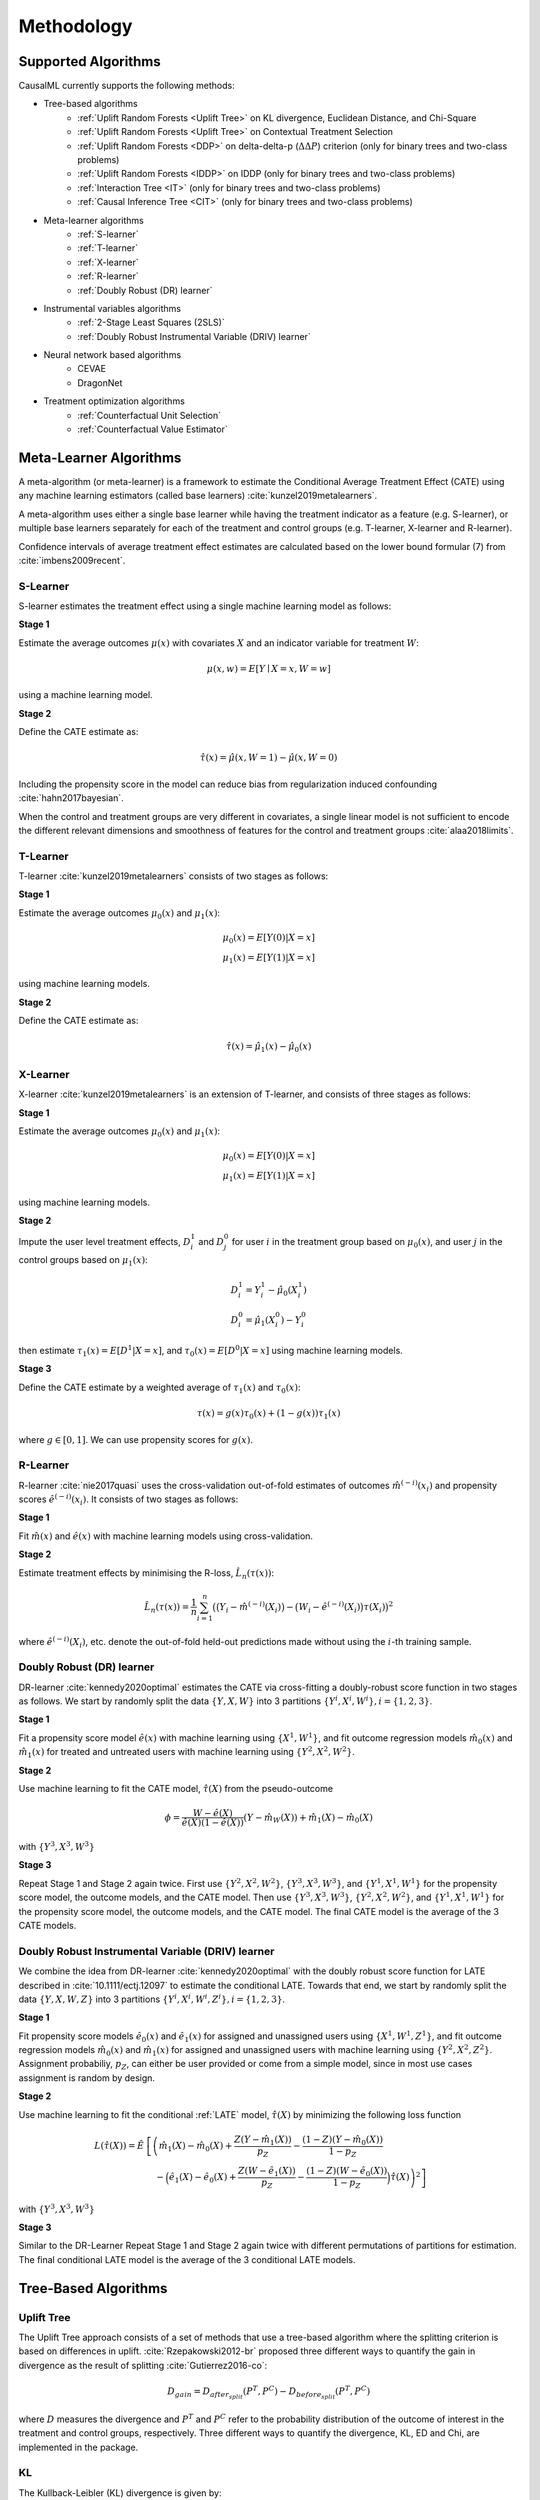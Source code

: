===========
Methodology
===========

Supported Algorithms
--------------------
CausalML currently supports the following methods:

- Tree-based algorithms
    - :ref:`Uplift Random Forests <Uplift Tree>` on KL divergence, Euclidean Distance, and Chi-Square
    - :ref:`Uplift Random Forests <Uplift Tree>` on Contextual Treatment Selection
    - :ref:`Uplift Random Forests <DDP>` on delta-delta-p (:math:`\Delta\Delta P`) criterion (only for binary trees and two-class problems)
    - :ref:`Uplift Random Forests <IDDP>` on IDDP (only for binary trees and two-class problems)
    - :ref:`Interaction Tree <IT>` (only for binary trees and two-class problems)
    - :ref:`Causal Inference Tree <CIT>` (only for binary trees and two-class problems)
- Meta-learner algorithms
    - :ref:`S-learner`
    - :ref:`T-learner`
    - :ref:`X-learner`
    - :ref:`R-learner`
    - :ref:`Doubly Robust (DR) learner`
- Instrumental variables algorithms
    - :ref:`2-Stage Least Squares (2SLS)`
    - :ref:`Doubly Robust Instrumental Variable (DRIV) learner`
- Neural network based algorithms
    - CEVAE
    - DragonNet
- Treatment optimization algorithms
    - :ref:`Counterfactual Unit Selection`
    - :ref:`Counterfactual Value Estimator`


Meta-Learner Algorithms
-----------------------

A meta-algorithm (or meta-learner) is a framework to estimate the Conditional Average Treatment Effect (CATE) using any machine learning estimators (called base learners) :cite:`kunzel2019metalearners`.

A meta-algorithm uses either a single base learner while having the treatment indicator as a feature (e.g. S-learner), or multiple base learners separately for each of the treatment and control groups (e.g. T-learner, X-learner and R-learner).

Confidence intervals of average treatment effect estimates are calculated based on the lower bound formular (7) from :cite:`imbens2009recent`.

S-Learner
~~~~~~~~~

S-learner estimates the treatment effect using a single machine learning model as follows:

**Stage 1**

Estimate the average outcomes :math:`\mu(x)` with covariates :math:`X` and an indicator variable for treatment :math:`W`:

.. math::
  \mu(x,w) = E[Y \mid X=x, W=w]

using a machine learning model.

**Stage 2**

Define the CATE estimate as:

.. math::
   \hat\tau(x) = \hat\mu(x, W=1) - \hat\mu(x, W=0)

Including the propensity score in the model can reduce bias from regularization induced confounding :cite:`hahn2017bayesian`.

When the control and treatment groups are very different in covariates, a single linear model is not sufficient to encode the different relevant dimensions and smoothness of features for the control and treatment groups :cite:`alaa2018limits`.

T-Learner
~~~~~~~~~

T-learner :cite:`kunzel2019metalearners` consists of two stages as follows:

**Stage 1**

Estimate the average outcomes :math:`\mu_0(x)` and :math:`\mu_1(x)`:

.. math::
   \mu_0(x) = E[Y(0)|X=x] \\
   \mu_1(x) = E[Y(1)|X=x]

using machine learning models.

**Stage 2**

Define the CATE estimate as:

.. math::
   \hat\tau(x) = \hat\mu_1(x) - \hat\mu_0(x)

X-Learner
~~~~~~~~~

X-learner :cite:`kunzel2019metalearners` is an extension of T-learner, and consists of three stages as follows:

**Stage 1**

Estimate the average outcomes :math:`\mu_0(x)` and :math:`\mu_1(x)`:

.. math::
   \mu_0(x) = E[Y(0)|X=x] \\
   \mu_1(x) = E[Y(1)|X=x]

using machine learning models.

**Stage 2**

Impute the user level treatment effects, :math:`D^1_i` and :math:`D^0_j` for user :math:`i` in the treatment group based on :math:`\mu_0(x)`, and user :math:`j` in the control groups based on :math:`\mu_1(x)`:

.. math::
   D^1_i = Y^1_i - \hat\mu_0(X^1_i) \\
   D^0_i = \hat\mu_1(X^0_i) - Y^0_i

then estimate :math:`\tau_1(x) = E[D^1|X=x]`, and :math:`\tau_0(x) = E[D^0|X=x]` using machine learning models.

**Stage 3**

Define the CATE estimate by a weighted average of :math:`\tau_1(x)` and :math:`\tau_0(x)`:

.. math::
   \tau(x) = g(x)\tau_0(x) + (1 - g(x))\tau_1(x)

where :math:`g \in [0, 1]`. We can use propensity scores for :math:`g(x)`.

R-Learner
~~~~~~~~~

R-learner :cite:`nie2017quasi` uses the cross-validation out-of-fold estimates of outcomes :math:`\hat{m}^{(-i)}(x_i)` and propensity scores :math:`\hat{e}^{(-i)}(x_i)`. It consists of two stages as follows:

**Stage 1**

Fit :math:`\hat{m}(x)` and :math:`\hat{e}(x)` with machine learning models using cross-validation.

**Stage 2**

Estimate treatment effects by minimising the R-loss, :math:`\hat{L}_n(\tau(x))`:

.. math::
   \hat{L}_n(\tau(x)) = \frac{1}{n} \sum^n_{i=1}\big(\big(Y_i - \hat{m}^{(-i)}(X_i)\big) - \big(W_i - \hat{e}^{(-i)}(X_i)\big)\tau(X_i)\big)^2

where :math:`\hat{e}^{(-i)}(X_i)`, etc. denote the out-of-fold held-out predictions made without using the :math:`i`-th training sample.

Doubly Robust (DR) learner
~~~~~~~~~~~~~~~~~~~~~~~~~~

DR-learner :cite:`kennedy2020optimal` estimates the CATE via cross-fitting a doubly-robust score function in two stages as follows. We start by randomly split the data :math:`\{Y, X, W\}` into 3 partitions :math:`\{Y^i, X^i, W^i\}, i=\{1,2,3\}`.

**Stage 1**

Fit a propensity score model :math:`\hat{e}(x)` with machine learning using :math:`\{X^1, W^1\}`, and fit outcome regression models :math:`\hat{m}_0(x)` and :math:`\hat{m}_1(x)` for treated and untreated users with machine learning using :math:`\{Y^2, X^2, W^2\}`.

**Stage 2**

Use machine learning to fit the CATE model, :math:`\hat{\tau}(X)` from the pseudo-outcome

.. math::
   \phi = \frac{W-\hat{e}(X)}{\hat{e}(X)(1-\hat{e}(X))}\left(Y-\hat{m}_W(X)\right)+\hat{m}_1(X)-\hat{m}_0(X)

with :math:`\{Y^3, X^3, W^3\}`

**Stage 3**

Repeat Stage 1 and Stage 2 again twice. First use :math:`\{Y^2, X^2, W^2\}`, :math:`\{Y^3, X^3, W^3\}`, and :math:`\{Y^1, X^1, W^1\}` for the propensity score model, the outcome models, and the CATE model. Then use :math:`\{Y^3, X^3, W^3\}`, :math:`\{Y^2, X^2, W^2\}`, and :math:`\{Y^1, X^1, W^1\}` for the propensity score model, the outcome models, and the CATE model. The final CATE model is the average of the 3 CATE models.

Doubly Robust Instrumental Variable (DRIV) learner
~~~~~~~~~~~~~~~~~~~~~~~~~~~~~~~~~~~~~~~~~~~~~~~~~~

We combine the idea from DR-learner :cite:`kennedy2020optimal` with the doubly robust score function for LATE described in :cite:`10.1111/ectj.12097` to estimate the conditional LATE. Towards that end, we start by randomly split the data :math:`\{Y, X, W, Z\}` into 3 partitions :math:`\{Y^i, X^i, W^i, Z^i\}, i=\{1,2,3\}`.

**Stage 1**

Fit propensity score models :math:`\hat{e}_0(x)` and :math:`\hat{e}_1(x)` for assigned and unassigned users using :math:`\{X^1, W^1, Z^1\}`, and fit outcome regression models :math:`\hat{m}_0(x)` and :math:`\hat{m}_1(x)` for assigned and unassigned users with machine learning using :math:`\{Y^2, X^2, Z^2\}`. Assignment probabiliy, :math:`p_Z`, can either be user provided or come from a simple model, since in most use cases assignment is random by design.

**Stage 2**

Use machine learning to fit the conditional :ref:`LATE` model, :math:`\hat{\tau}(X)` by minimizing the following loss function

.. math::
   L(\hat{\tau}(X)) = \hat{E} &\left[\left(\hat{m}_1(X)-\hat{m}_0(X)+\frac{Z(Y-\hat{m}_1(X))}{p_Z}-\frac{(1-Z)(Y-\hat{m}_0(X))}{1-p_Z} \right.\right.\\
   &\left.\left.\quad -\Big(\hat{e}_1(X)-\hat{e}_0(X)+\frac{Z(W-\hat{e}_1(X))}{p_Z}-\frac{(1-Z)(W-\hat{e}_0(X))}{1-p_Z}\Big) \hat{\tau}(X) \right)^2\right]

with :math:`\{Y^3, X^3, W^3\}`

**Stage 3**

Similar to the DR-Learner Repeat Stage 1 and Stage 2 again twice with different permutations of partitions for estimation. The final conditional LATE model is the average of the 3 conditional LATE models.

Tree-Based Algorithms
---------------------

Uplift Tree
~~~~~~~~~~~

The Uplift Tree approach consists of a set of methods that use a tree-based algorithm where the splitting criterion is based on differences in uplift. :cite:`Rzepakowski2012-br` proposed three different ways to quantify the gain in divergence as the result of splitting :cite:`Gutierrez2016-co`:

.. math::
   D_{gain} = D_{after_{split}} (P^T, P^C) - D_{before_{split}}(P^T, P^C)

where :math:`D` measures the divergence and :math:`P^T` and :math:`P^C` refer to the probability distribution of the outcome of interest in the treatment and control groups, respectively. Three different ways to quantify the divergence, KL, ED and Chi, are implemented in the package.

KL
~~~
The Kullback-Leibler (KL) divergence is given by:

.. math::
   KL(P : Q) = \sum_{k=left, right}p_klog\frac{p_k}{q_k}

where :math:`p` is the sample mean in the treatment group, :math:`q` is the sample mean in the control group and :math:`k` indicates the leaf in which :math:`p` and :math:`q` are computed :cite:`Gutierrez2016-co`

ED
~~~
The Euclidean Distance is given by:

.. math::
   ED(P : Q) = \sum_{k=left, right}(p_k - q_k)^2

where the notation is the same as above.

Chi
~~~
Finally, the :math:`\chi^2`-divergence is given by:

.. math::
   \chi^2(P : Q) = \sum_{k=left, right}\frac{(p_k - q_k)^2}{q_k}

where the notation is again the same as above.

DDP
~~~

Another Uplift Tree algorithm that is implemented is the delta-delta-p (:math:`\Delta\Delta P`) approach by :cite:`hansotia2002ddp`, where the sample splitting criterion is defined as follows:

.. math::
    \Delta\Delta P=|(P^T(y|a_0)-P^C(y|a_0) - (P^T(y|a_1)-P^C(y|a_1)))|

where :math:`a_0` and :math:`a_1` are the outcomes of a Split A, :math:`y` is the selected class, and :math:`P^T` and :math:`P^C` are the response rates of treatment and control group, respectively. In other words, we first calculate the difference in the response rate in each branch (:math:`\Delta P_{left}` and :math:`\Delta P_{right}`), and subsequently, calculate their differences (:math:`\Delta\Delta P = |\Delta P_{left} - \Delta P_{right}|`).

IDDP
~~~~

Build upon the :math:`\Delta\Delta P` approach, the IDDP approach by :cite:`rossler2022the` is implemented, where the sample splitting
criterion is defined as follows:

.. math::
    IDDP = \frac{\Delta\Delta P^*}{I(\phi, \phi_l, \phi_r)}

where :math:`\Delta\Delta P^*` is defined as :math:`\Delta\Delta P - |E[Y(1) - Y(0)]| X \epsilon \phi|` and
:math:`I(\phi, \phi_l, \phi_r)` is defined as:

.. math::
    I(\phi, \phi_l, \phi_r) = H(\frac{n_t(\phi)} {n(\phi)}, \frac{n_c(\phi)}{n(\phi)}) * 2 \frac{1+\Delta\Delta P^*}{3} + \frac{n_t(\phi)}{n(\phi)} H(\frac{n_t(\phi_l)}{n(\phi)}, \frac{n_t(\phi_r)}{n(\phi)}) \\
    + \frac{n_c(\phi)}{n(\phi)} * H(\frac{n_c(\phi_l)}{n(\phi)}, \frac{n_c(\phi_r)}{n(\phi)}) + \frac{1}{2}

where the entropy H is defined as :math:`H(p,q)=(-p*log_2(p)) + (-q*log_2(q))` and where :math:`\phi` is a subset of the feature space
associated with the current decision node, and :math:`\phi_l` and :math:`\phi_r` are the left and right child nodes, respectively.
:math:`n_t(\phi)` is the number of treatment samples, :math:`n_c(\phi)` the number of control samples, and :math:`n(\phi)` the number
of all samples in the current (parent) node.

IT
~~

Further, the package implements the Interaction Tree (IT) proposed by :cite:`su2009subgroup`, where the sample splitting criterion
maximizes the G statistic among all permissible splits:

.. math::
    G(s^*) = max G(s)

where :math:`G(s)=t^2(s)` and :math:`t(s)` is defined as:

.. math::
    t(s) = \frac{(y^L_1 - y^L_0) - (y^R_1 - y^R_0)}{\sigma * (1/n_1 + 1/n_2 + 1/n_3 + 1/n_4)}

where :math:`\sigma=\sum_{i=4}^4w_is_i^2` is a pooled estimator of the constant variance, and :math:`w_i=(n_i-1)/\sum_{j=1}^4(n_j-1)`.
Further, :math:`y^L_1`, :math:`s^2_1`, and :math:`n_1` are the the sample mean, the sample variance, and the sample size
for the treatment group in the left child node ,respectively. Similar notation applies to the other quantities.

Note that this implementation deviates from the original implementation in that (1) the pruning techniques and (2) the validation method
for determining the best tree size are different.

CIT
~~~

Also, the package implements the Causal Inference Tree (CIT) by :cite:`su2012facilitating`, where the sample splitting
criterion calculates the likelihood ratio test statistic:

.. math::
    LRT(s) = -n_{\tau L}/2 * ln(n_{\tau L} SSE_{\tau L}) -n_{\tau R}/2 * ln(n_{\tau R} SSE_{\tau R}) + \\
    n_{\tau L1} ln n_{\tau L1} + n_{\tau L0} ln n_{\tau L0} + n_{\tau R1} ln n_{\tau R1} + n_{\tau R0} ln n_{\tau R0}

where :math:`n_{\tau}`, :math:`n_{\tau 0}`, and :math:`n_{\tau 1}` are the total number of observations in node :math:`\tau`,
the number of observations in node :math:`\tau` that are assigned to the control group, and the number of observations in node :math:`\tau`
that are assigned to the treatment group, respectively. :math:`SSE_{\tau}` is defined as:

.. math::
    SSE_{\tau} = \sum_{i \epsilon \tau: t_i=1}(y_i - \hat{y_{t1}})^2 + \sum_{i \epsilon \tau: t_i=0}(y_i - \hat{y_{t0}})^2

and :math:`\hat{y_{t0}}` and :math:`\hat{y_{t1}}` are the sample average responses of the control and treatment groups in node
:math:`\tau`, respectively.

Note that this implementation deviates from the original implementation in that (1) the pruning techniques and (2) the validation method
for determining the best tree size are different.

CTS
~~~

The final Uplift Tree algorithm that is implemented is the Contextual Treatment Selection (CTS) approach by :cite:`Zhao2017-kg`, where the sample splitting criterion is defined as follows:

.. math::
   \hat{\Delta}_{\mu}(s) = \hat{p}(\phi_l \mid \phi) \times \max_{t=0, ..., K}\hat{y}_t(\phi_l) + \hat{p}(\phi_r \mid \phi) \times \max_{t=0, ..., K}\hat{y}_t(\phi_r) -  \max_{t=0, ..., K}\hat{y}_t(\phi)

where :math:`\phi_l` and :math:`\phi_r` refer to the feature subspaces in the left leaf and the right leaves respectively, :math:`\hat{p}(\phi_j \mid \phi)` denotes the estimated conditional probability of a subject's being in :math:`\phi_j` given :math:`\phi`, and :math:`\hat{y}_t(\phi_j)` is the conditional expected response under treatment :math:`t`.


Value optimization methods
--------------------------

The package supports methods for assigning treatment groups when treatments are costly. To understand the problem, it is helpful to divide populations into the following four categories:

* **Compliers**. Those who will have a favourable outcome if and only if they are treated.
* **Always-takers**. Those who will have a favourable outcome whether or not they are treated.
* **Never-takers**. Those who will never have a favourable outcome whether or not they are treated.
* **Defiers**. Those who will have a favourable outcome if and only if they are not treated.

For a more detailed discussion see e.g. :cite:`angrist2008mostly`.

Counterfactual Unit Selection
~~~~~~~~~~~~~~~~~~~~~~~~~~~~~
:cite:`ijcai2019-248` propose a method for selecting units for treatments using counterfactual logic. Suppose the following benefits for selecting units belonging to the different categories above:

* Compliers: :math:`\beta`
* Always-takers: :math:`\gamma`
* Never-takers: :math:`\theta`
* Defiers: :math:`\delta`

If :math:`X` denotes the set of individual's features, the unit selection problem can be formulated as follows:

.. math::
   argmax_X \beta P(\text{complier} \mid X) + \gamma P(\text{always-taker} \mid X) + \theta P(\text{never-taker} \mid X) + \delta P(\text{defier} \mid X)

The problem can be reformulated using counterfactual logic. Suppose :math:`W = w` indicates that an individual is treated and :math:`W = w'` indicates he or she is untreated. Similarly, let :math:`F = f` denote a favourable outcome for the individual and :math:`F = f'` an unfavourable outcome. Then the optimization problem becomes:

.. math::
   argmax_X \beta P(f_w, f'_{w'} \mid X) + \gamma P(f_w, f_{w'} \mid X) + \theta P(f'_w, f'_{w'} \mid X) + \delta P(f_{w'}, f'_{w} \mid X)

Note that the above simply follows from the definitions of the relevant users segments. :cite:`ijcai2019-248` then use counterfactual logic (:cite:`pearl2009causality`) to solve the above optimization problem under certain conditions.

N.B. The current implementation in the package is highly experimental.

Counterfactual Value Estimator
~~~~~~~~~~~~~~~~~~~~~~~~~~~~~~
The counterfactual value estimation method implemented in the package predicts the outcome for a unit under different treatment conditions using a standard machine learning model. The expected value of assigning a unit into a particular treatment is then given by

.. math::
   \mathbb{E}[(v - cc_w)Y_w - ic_w]

where :math:`Y_w` is the probability of a favourable event (such as conversion) under a given treatment :math:`w`, :math:`v` is the value of the favourable event, :math:`cc_w` is the cost of the treatment triggered in case of a favourable event, and :math:`ic_w` is the cost associated with the treatment whether or not the outcome is favourable. This method builds upon the ideas discussed in :cite:`zhao2019uplift`.

Probabilities of causation
--------------------------

A cause is said to be *necessary* for an outcome if the outcome would not have occurred in the absence of the cause. A cause is said to be *sufficient* for an outcome if the outcome would have occurred in the presence of the cause. A cause is said to be *necessary and sufficient* if both of the above two conditions hold. :cite:`tian2000probabilities` show that we can calculate bounds for the probability that a cause is of each of the above three types.

To understand how the bounds for the probabilities of causation are calculated, we need special notation to represent counterfactual quantities. Let :math:`y_t` represent the proposition “:math:`y` would occur if the treatment group was set to ‘treatment’”, :math:`y^{\prime}_c` represent the proposition “:math:`y` would not occur if the treatment group was set to ‘control’”, and similarly for the remaining two combinations of the (by assumption) binary outcome and treatment variables.

Then the probability that the treatment is *sufficient* for :math:`y` to occur can be defined as

.. math::

    PS = P(y_t \mid c, y^{\prime})

This is the probability that the :math:`y` would occur if the treatment was set to :math:`t` when in fact the treatment was set to control and the outcome did not occur.

The probability that the treatment is *necessary* for :math:`y` to occur can be defined as

.. math::
    PN = P(y^{\prime}_c \mid t, y)

This is the probability that :math:`y` would not occur if the treatment was set to control, while in actuality both :math:`y` occurs and the treatment takes place.

Finally, the probability that the treatment is both necessary and sufficient is defined as 

.. math::
    PNS = P(y_t, y^{\prime}_c)

and states that :math:`y` would occur if the treatment took place; and :math:`y` would not occur if the treatment did not take place. PNS is related with PN and PS as follows:

.. math::
    PNS = P(t, y)PN + P(c, y^{\prime})PS

In bounding the above three quantities, we utilize observational data in addition to experimental data. The observational data is characterized in terms of the joint probabilities:

.. math::
    P_{TY} = {P(t, y),  P(c, y), P(t, y^{\prime}), P(c, y^{\prime})}

Given this, :cite:`tian2000probabilities` use the program developed in :cite:`balke1995probabilistic` to obtain sharp bounds of the above three quantities. The main idea in this program is to turn the bounding task into a linear programming problem (for a modern implementation of their approach see `here <https://cran.r-project.org/web/packages/causaloptim/vignettes/vertexenum-speed.html>`_).

Using the linear programming approach and given certain constraints together with observational data, :cite:`tian2000probabilities` find that the shar lower bound for PNS is given by

.. math::
    max\{0, P(y_t) - P(y_c), P(y) - P(y_c), P(y_t) - P(y)\}

and the sharp upper bound is given by

.. math::
    min\{P(y_t), P(y^{\prime}_c), P(t, y) + P(c, y^{\prime}), P(y_t) - P(y_c) + P(t, y^{\prime}) + P(c, y)\}

They use a similar routine to find the bounds for PS and PN. The `get_pns_bounds()` function calculates the bounds for each of the three probabilities of causation using the results in :cite:`tian2000probabilities`.

Selected traditional methods
----------------------------

The package supports selected traditional causal inference methods. These are usually used to conduct causal inference with observational (non-experimental) data. In these types of studies, the observed difference between the treatment and the control is in general not equal to the difference between "potential outcomes" :math:`\mathbb{E}[Y(1) - Y(0)]`. Thus, the methods below try to deal with this problem in different ways.


Matching
~~~~~~~~
The general idea in matching is to find treated and non-treated units that are as similar as possible in terms of their relevant characteristics. As such, matching methods can be seen as part of the family of causal inference approaches that try to mimic randomized controlled trials.

While there are a number of different ways to match treated and non-treated units, the most common method is to use the propensity score:

.. math::
   e_i(X_i) = P(W_i = 1 \mid X_i)

Treated and non-treated units are then matched in terms of :math:`e(X)` using some criterion of distance, such as :math:`k:1` nearest neighbours. Because matching is usually between the treated population and the control, this method estimates the average treatment effect on the treated (ATT):

.. math::
   \mathbb{E}[Y(1) \mid W = 1] - \mathbb{E}[Y(0) \mid W = 1]

See :cite:`stuart2010matching` for a discussion of the strengths and weaknesses of the different matching methods.

Inverse probability of treatment weighting
~~~~~~~~~~~~~~~~~~~~~~~~~~~~~~~~~~~~~~~~~~

The inverse probability of treatment weighting (IPTW) approach uses the propensity score :math:`e` to weigh the treated and non-treated populations by the inverse of the probability of the actual treatment :math:`W`. For a binary treatment :math:`W \in \{1, 0\}`:

.. math::
   \frac{W}{e} + \frac{1 - W}{1 - e}

In this way, the IPTW approach can be seen as creating an artificial population in which the treated and non-treated units are similar in terms of their observed features :math:`X`.

One of the possible benefits of IPTW compared to matching is that less data may be discarded due to lack of overlap between treated and non-treated units. A known problem with the approach is that extreme propensity scores can generate highly variable estimators. Different methods have been proposed for trimming and normalizing the IPT weights (:cite:`https://doi.org/10.1111/1468-0262.00442`). An overview of the IPTW approach can be found in :cite:`https://doi.org/10.1002/sim.6607`.

2-Stage Least Squares (2SLS)
~~~~~~~~~~~~~~~~~~~~~~~~~~~~

One of the basic requirements for identifying the treatment effect of :math:`W` on :math:`Y` is that :math:`W` is orthogonal to the potential outcome of :math:`Y`, conditional on the covariates :math:`X`. This may be violated if both :math:`W` and :math:`Y` are affected by an unobserved variable, the error term after removing the true effect of :math:`W` from :math:`Y`, that is not in :math:`X`. In this case, the instrumental variables approach attempts to estimate the effect of :math:`W` on :math:`Y` with the help of a third variable :math:`Z` that is correlated with :math:`W` but is uncorrelated with the error term. In other words, the instrument :math:`Z` is only related with :math:`Y` through the directed path that goes through :math:`W`. If these conditions are satisfied, in the case without covariates, the effect of :math:`W` on :math:`Y` can be estimated using the sample analog of:

.. math::
   \frac{Cov(Y_i, Z_i)}{Cov(W_i, Z_i)}

The most common method for instrumental variables estimation is the two-stage least squares (2SLS). In this approach, the cause variable :math:`W` is first regressed on the instrument :math:`Z`. Then, in the second stage, the outcome of interest :math:`Y` is regressed on the predicted value from the first-stage model. Intuitively, the effect of :math:`W` on :math:`Y` is estimated by using only the proportion of variation in :math:`W` due to variation in :math:`Z`. Specifically, assume that we have the linear model

.. math::
   Y = W \alpha + X \beta + u = \Xi \gamma + u

Here for convenience we let :math:`\Xi=[W, X]` and :math:`\gamma=[\alpha', \beta']'`. Assume that we have instrumental variables :math:`Z` whose number of columns is at least the number of columns of :math:`W`, let :math:`\Omega=[Z, X]`, 2SLS estimator is as follows

.. math::
   \hat{\gamma}_{2SLS} = \left[\Xi'\Omega (\Omega'\Omega)^{-1} \Omega' \Xi\right]^{-1}\left[\Xi'\Omega'(\Omega'\Omega)^{-1}\Omega'Y\right].

See :cite:`10.1257/jep.15.4.69` for a detailed discussion of the method.

LATE
~~~~

In many situations the treatment :math:`W` may depend on subject's own choice and cannot be administered directly in an experimental setting. However one can randomly assign users into treatment/control groups so that users in the treatment group can be nudged to take the treatment. This is the case of noncompliance, where users may fail to comply with their assignment status, :math:`Z`, as to whether to take treatment or not. Similar to the section of Value optimization methods, in general there are 3 types of users in this situation,

* **Compliers** Those who will take the treatment if and only if they are assigned to the treatment group.
* **Always-Taker** Those who will take the treatment regardless which group they are assigned to.
* **Never-Taker** Those who wil not take the treatment regardless which group they are assigned to.

However one assumes that there is no Defier for identification purposes, i.e. those who will only take the treatment if they are assigned to the control group.

In this case one can measure the treatment effect of Compliers,

.. math::
   \hat{\tau}_{Complier}=\frac{E[Y|Z=1]-E[Y|Z=0]}{E[W|Z=1]-E[W|Z=0]}

This is Local Average Treatment Effect (LATE). The estimator is also equivalent to 2SLS if we take the assignment status, :math:`Z`, as an instrument.


Targeted maximum likelihood estimation (TMLE) for ATE
-----------------------------------------------------

Targeted maximum likelihood estimation (TMLE) :cite:`tmle` provides a doubly robust semiparametric method that "targets" directly on the average treatment effect with the aid from machine learning algorithms. Compared to other methods including outcome regression and inverse probability of treatment weighting, TMLE usually gives better performance especially when dealing with skewed treatment and outliers.

Given binary treatment :math:`W`, covariates :math:`X`, and outcome :math:`Y`, the TMLE for ATE is performed in the following steps

**Step 1**

Use cross fit to estimate the propensity score :math:`\hat{e}(x)`, the predicted outcome for treated :math:`\hat{m}_1(x)`, and predicted outcome for control :math:`\hat{m}_0(x)` with machine learning.

**Step 2**

Scale :math:`Y` into :math:`\tilde{Y}=\frac{Y-\min Y}{\max Y - \min Y}` so that :math:`\tilde{Y} \in [0,1]`. Use the same scale function to transform :math:`\hat{m}_i(x)` into :math:`\tilde{m}_i(x)`, :math:`i=0,1`. Clip the scaled functions so that their values stay in the unit interval.

**Step 3**

Let :math:`Q=\log(\tilde{m}_W(X)/(1-\tilde{m}_W(X)))`. Maximize the following pseudo log-likelihood function

.. math::
   \max_{h_0, h_1} -\frac{1}{N} \sum_i & \left[ \tilde{Y}_i \log \left(1+\exp(-Q_i-h_0 \frac{1-W}{1-\hat{e}(X_i)}-h_1 \frac{W}{\hat{e}(X_i)} \right) \right. \\
   &\quad\left.+(1-\tilde{Y}_i)\log\left(1+\exp(Q_i+h_0\frac{1-W}{1-\hat{e}(X_i)}+h_1\frac{W}{\hat{e}(X_i)}\right)\right]

**Step 4**

Let

.. math::
   \tilde{Q}_0 &= \frac{1}{1+\exp\left(-Q-h_0 \frac{1}{1-\hat{e}(X)}\right)},\\
   \tilde{Q}_1 &= \frac{1}{1+\exp\left(-Q-h_1 \frac{1}{\hat{e}(X)}\right)}.

The ATE estimate is the sample average of the differences of :math:`\tilde{Q}_1` and :math:`\tilde{Q}_0` after rescale to the original range.
